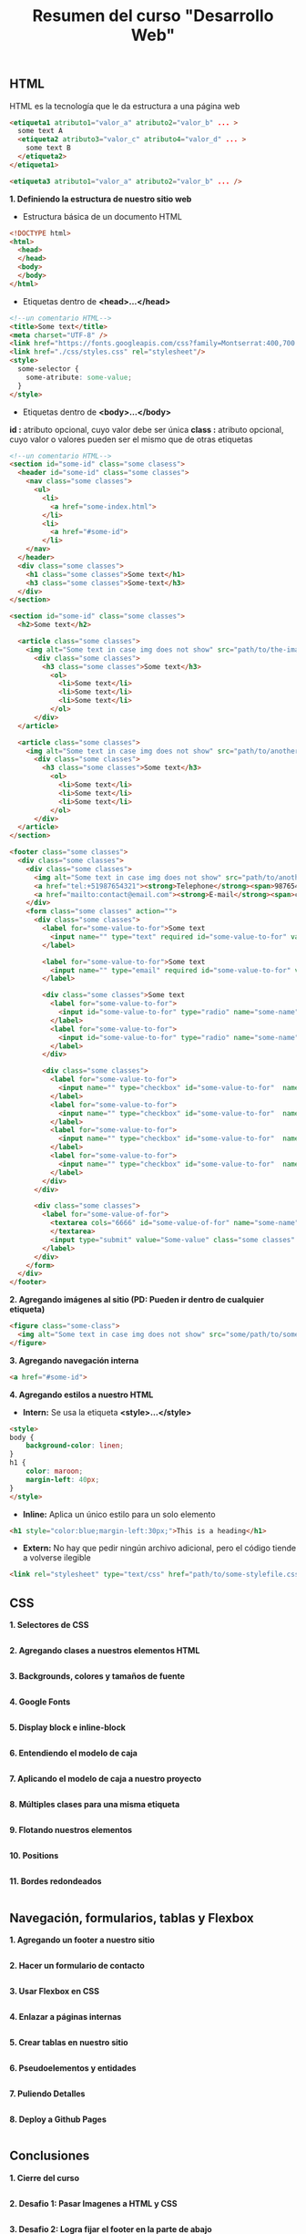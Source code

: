 #+Title: Resumen del curso "Desarrollo Web"
** HTML
HTML es la tecnología que le da estructura a una página web
#+BEGIN_SRC html
  <etiqueta1 atributo1="valor_a" atributo2="valor_b" ... >
    some text A
    <etiqueta2 atributo3="valor_c" atributo4="valor_d" ... >
      some text B
    </etiqueta2>
  </etiqueta1>

  <etiqueta3 atributo1="valor_a" atributo2="valor_b" ... />
#+END_SRC

*1. Definiendo la estructura de nuestro sitio web*

- Estructura básica de un documento HTML
#+BEGIN_SRC html
<!DOCTYPE html>
<html>
  <head>
  </head>
  <body>
  </body>
</html>
#+END_SRC

- Etiquetas dentro de *<head>...</head>*
#+BEGIN_SRC html
<!--un comentario HTML-->
<title>Some text</title>
<meta charset="UTF-8" />
<link href="https://fonts.googleapis.com/css?family=Montserrat:400,700|Allerta" rel="stylesheet" type="text/css">
<link href="./css/styles.css" rel="stylesheet"/>
<style>
  some-selector {
    some-atribute: some-value;
  }
</style>
#+END_SRC

- Etiquetas dentro de *<body>...</body>*
*id :* atributo opcional, cuyo valor debe ser única
*class :* atributo opcional, cuyo valor o valores pueden ser el mismo que de otras etiquetas
#+BEGIN_SRC html
<!--un comentario HTML-->
<section id="some-id" class="some clasess">
  <header id="some-id" class="some classes">
    <nav class="some classes">
      <ul>
        <li>
          <a href="some-index.html">
        </li>
        <li>
          <a href="#some-id">
        </li>
    </nav>
  </header>
  <div class="some classes">
    <h1 class="some classes">Some text</h1>
    <h3 class="some classes">Some-text</h3>
  </div>
</section>

<section id="some-id" class="some classes">
  <h2>Some text</h2>
  
  <article class="some classes">
    <img alt="Some text in case img does not show" src="path/to/the-image.png" />
      <div class="some classes">
        <h3 class="some classes">Some text</h3>
          <ol>
            <li>Some text</li>
            <li>Some text</li>
            <li>Some text</li>
          </ol>
      </div>
  </article>

  <article class="some classes">
    <img alt="Some text in case img does not show" src="path/to/another-image.png" width="333" />
      <div class="some classes">
        <h3 class="some classes">Some text</h3>
          <ol>
            <li>Some text</li>
            <li>Some text</li>
            <li>Some text</li>
          </ol>
      </div>
  </article>
</section>

<footer class="some classes">
  <div class="some classes">
    <div class="some classes">
      <img alt="Some text in case img does not show" src="path/to/another-image.png" />
      <a href="tel:+51987654321"><strong>Telephone</strong><span>987654321</span></a>
      <a href="mailto:contact@email.com"><strong>E-mail</strong><span>contact@email.com</span></a>
    </div>
    <form class="some classes" action="">
      <div class="some classes">
        <label for="some-value-to-for">Some text
          <input name="" type="text" required id="some-value-to-for" value="some-id" />
        </label>

        <label for="some-value-to-for">Some text
          <input name="" type="email" required id="some-value-to-for" value="some-id" />
        </label>

        <div class="some classes">Some text
          <label for="some-value-to-for">
            <input id="some-value-to-for" type="radio" name="some-name" value="some-id" />woman
          </label>
          <label for="some-value-to-for">
            <input id="some-value-to-for" type="radio" name="some-name" value="some-id" />man
          </label>
        </div>

        <div class="some classes">
          <label for="some-value-to-for">
            <input name="" type="checkbox" id="some-value-to-for"  name="some-name" value="some-id" />Cotization
          </label>
          <label for="some-value-to-for">
            <input name="" type="checkbox" id="some-value-to-for"  name="some-name" value="some-id" />Claims
          </label>
          <label for="some-value-to-for">
            <input name="" type="checkbox" id="some-value-to-for"  name="some-name" value="some-id" />Comments
          </label>
          <label for="some-value-to-for">
            <input name="" type="checkbox" id="some-value-to-for"  name="some-name" value="some-id" />Others
          </label>
        </div>
      </div>

      <div class="some classes">
        <label for="some-value-of-for">
          <textarea cols="6666" id="some-value-of-for" name="some-name" rows="7777">
          </textarea>
          <input type="submit" value="Some-value" class="some classes" />
        </label>
      </div>
    </form>
  </div>
</footer>
#+END_SRC

*2. Agregando imágenes al sitio (PD: Pueden ir dentro de cualquier etiqueta)*
#+BEGIN_SRC html
<figure class="some-class">
  <img alt="Some text in case img does not show" src="some/path/to/some-image.png" height="8888" width="9999"/>
</figure>
#+END_SRC

*3. Agregando navegación interna*
#+BEGIN_SRC html
<a href="#some-id">
#+END_SRC

*4. Agregando estilos a nuestro HTML*
- *Intern:* Se usa la etiqueta *<style>...</style>*
#+BEGIN_SRC html
<style>
body {
    background-color: linen;
}
h1 {
    color: maroon;
    margin-left: 40px;
} 
</style>
#+END_SRC

- *Inline:* Aplica un único estilo para un solo elemento
#+BEGIN_SRC html
<h1 style="color:blue;margin-left:30px;">This is a heading</h1> 
#+END_SRC

- *Extern:* No hay que pedir ningún archivo adicional, pero el código tiende a volverse ilegible
#+BEGIN_SRC html
<link rel="stylesheet" type="text/css" href="path/to/some-stylefile.css">
#+END_SRC

** CSS

*1. Selectores de CSS*
#+BEGIN_SRC html
#+END_SRC

*2. Agregando clases a nuestros elementos HTML*
#+BEGIN_SRC html
#+END_SRC

*3. Backgrounds, colores y tamaños de fuente*
#+BEGIN_SRC html
#+END_SRC

*4. Google Fonts*
#+BEGIN_SRC html
#+END_SRC

*5. Display block e inline-block*
#+BEGIN_SRC html
#+END_SRC

*6. Entendiendo el modelo de caja*
#+BEGIN_SRC html
#+END_SRC

*7. Aplicando el modelo de caja a nuestro proyecto*
#+BEGIN_SRC html
#+END_SRC

*8. Múltiples clases para una misma etiqueta*
#+BEGIN_SRC html
#+END_SRC

*9. Flotando nuestros elementos*
#+BEGIN_SRC html
#+END_SRC

*10. Positions*
#+BEGIN_SRC html
#+END_SRC

*11. Bordes redondeados*
#+BEGIN_SRC html
#+END_SRC

** Navegación, formularios, tablas y Flexbox

*1. Agregando un footer a nuestro sitio*
#+BEGIN_SRC html
#+END_SRC

*2. Hacer un formulario de contacto*
#+BEGIN_SRC html
#+END_SRC

*3. Usar Flexbox en CSS*
#+BEGIN_SRC html
#+END_SRC

*4. Enlazar a páginas internas*
#+BEGIN_SRC html
#+END_SRC

*5. Crear tablas en nuestro sitio*
#+BEGIN_SRC html
#+END_SRC

*6. Pseudoelementos y entidades*
#+BEGIN_SRC html
#+END_SRC

*7. Puliendo Detalles*
#+BEGIN_SRC html
#+END_SRC

*8. Deploy a Github Pages*
#+BEGIN_SRC html
#+END_SRC

** Conclusiones

*1. Cierre del curso*
#+BEGIN_SRC html
#+END_SRC

*2. Desafio 1: Pasar Imagenes a HTML y CSS*
#+BEGIN_SRC html
#+END_SRC

*3. Desafio 2: Logra fijar el footer en la parte de abajo*
#+BEGIN_SRC html
#+END_SRC

*4. Desafio 3: Hacer transiciones de hover*
#+BEGIN_SRC html
#+END_SRC

*5. Desafio 4: Centrar un elemento horizontal y verticalmente*
#+BEGIN_SRC html
#+END_SRC

** Complementos del curso

*1. Transiciones y transformaciones con CSS*
#+BEGIN_SRC html
#+END_SRC

*2. Animaciones avanzadas con Hover*
#+BEGIN_SRC html
#+END_SRC

** Sesiones en Vivo

*1. Stream 1: Resolviendo el primer desafío y dudas*
#+BEGIN_SRC html
#+END_SRC

*2. Stream 2: Resolviendo el primer desafío (Parte 2)*
#+BEGIN_SRC html
#+END_SRC

*3. Stream 3: Resolviendo el segundo reto*
#+BEGIN_SRC html
#+END_SRC

*4. Stream 5: Resolviendo el último desafio*
#+BEGIN_SRC html
#+END_SRC

*5. Stream 4: Resolviendo el tercer desafio*
#+BEGIN_SRC html
#+END_SRC

*6. Crea tu propio parallax*
#+BEGIN_SRC html
#+END_SRC

